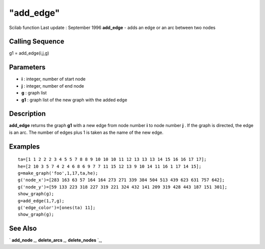 ====
"add_edge"
====

Scilab function Last update : September 1996
**add_edge** - adds an edge or an arc between two nodes



Calling Sequence
~~~~~~~~~~~~~~~~

g1 = add_edge(i,j,g)




Parameters
~~~~~~~~~~


+ **i** : integer, number of start node
+ **j** : integer, number of end node
+ **g** : graph list
+ **g1** : graph list of the new graph with the added edge




Description
~~~~~~~~~~~

**add_edge** returns the graph **g1** with a new edge from node number
**i** to node number **j** . If the graph is directed, the edge is an
arc. The number of edges plus 1 is taken as the name of the new edge.



Examples
~~~~~~~~


::

    
    
    ta=[1 1 2 2 2 3 4 5 5 7 8 8 9 10 10 10 11 12 13 13 13 14 15 16 16 17 17];
    he=[2 10 3 5 7 4 2 4 6 8 6 9 7 7 11 15 12 13 9 10 14 11 16 1 17 14 15];
    g=make_graph('foo',1,17,ta,he);
    g('node_x')=[283 163 63 57 164 164 273 271 339 384 504 513 439 623 631 757 642];
    g('node_y')=[59 133 223 318 227 319 221 324 432 141 209 319 428 443 187 151 301];
    show_graph(g);
    g=add_edge(1,7,g);
    g('edge_color')=[ones(ta) 11];
    show_graph(g);
     
      




See Also
~~~~~~~~

` **add_node** `_,` **delete_arcs** `_,` **delete_nodes** `_,

.. _
      : ://./metanet/add_node.htm
.. _
      : ://./metanet/delete_arcs.htm
.. _
      : ://./metanet/delete_nodes.htm


